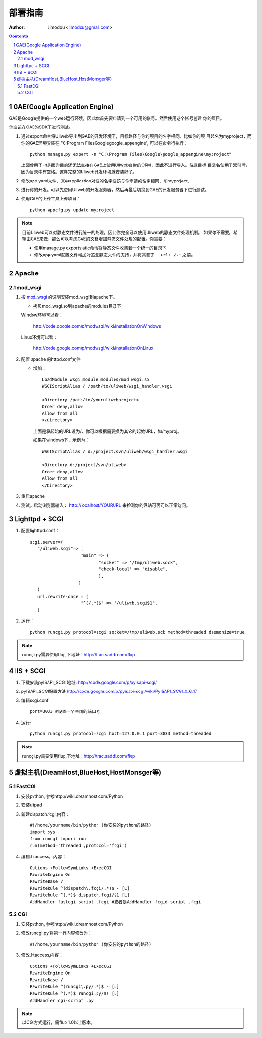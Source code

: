 部署指南
=============

:Author: Limodou <limodou@gmail.com>

.. contents:: 
.. sectnum::

GAE(Google Application Engine)
--------------------------------

GAE是Google提供的一个web运行环境，因此你首先要申请到一个可用的帐号。然后使用这个帐号创建
你的项目。

你应该在GAE的SDK下进行测试。

#. 通过export命令将Uliweb导出到GAE的开发环境下，目标路径与你的项目的名字相同。比如你的项
   目起名为myproject，而你的GAE环境安装在 "C:\Program Files\Google\google_appengine", 
   可以在命令行执行：

   ::

        python manage.py export -n "C:\Program Files\Google\google_appengine\myproject"
        
   上面使用了-n是因为目前还无法直接在GAE上使用Uliweb自带的ORM，因此不进行导入。注意目标
   目录名使用了双引号，因为目录中有空格。这样完整的Uliweb开发环境就安装好了。

#. 修改app.yaml文件，其中application对应的名字应该与你申请的名字相同，如myproject。
#. 进行你的开发。可以先使用Uliweb的开发服务器，然后再最后切换到GAE的开发服务器下进行测试。
#. 使用GAE的上传工具上传项目：

   ::

        python appcfg.py update myproject
        
.. note::

    目前Uliweb可以对静态文件进行统一的处理，因此你完全可以使用Uliweb的静态文件处理机制。
    如果你不需要，希望由GAE来做，那么可以考虑GAE的文档增加静态文件处理的配置。你需要：
    
    * 使用manage.py exportstatic命令将静态文件收集到一个统一的目录下
    * 修改app.yaml配置文件增加对这些静态文件的支持，并将其置于 ``- url: /.*`` 之前。
    
Apache
---------

mod_wsgi
~~~~~~~~~~~

#. 按 `mod_wsgi <http://code.google.com/p/modwsgi/>`_ 的说明安装mod_wsgi到apache下。

   * 拷贝mod_wsgi.so到apache的modules目录下

   Window环境可以看：

    http://code.google.com/p/modwsgi/wiki/InstallationOnWindows

   Linux环境可以看：

    http://code.google.com/p/modwsgi/wiki/InstallationOnLinux


#. 配置 apache 的httpd.conf文件

   * 增加：

     ::
    
        LoadModule wsgi_module modules/mod_wsgi.so
        WSGIScriptAlias / /path/to/uliweb/wsgi_handler.wsgi
        
        <Directory /path/to/youruliwebproject>
        Order deny,allow
        Allow from all
        </Directory>
        
     上面是将起始的URL设为/，你可以根据需要换为其它的起始URL，如/myproj。
    
     如果在windows下，示例为：
    
     ::
     
        WSGIScriptAlias / d:/project/svn/uliweb/wsgi_handler.wsgi
        
        <Directory d:/project/svn/uliweb>
        Order deny,allow
        Allow from all
        </Directory>

#. 重启apache
#. 测试。启动浏览器输入： http://localhost/YOURURL 来检测你的网站可否可以正常访问。 

Lighttpd + SCGI
-----------------
#. 配置lighttpd.conf：
   ::
     
     scgi.server=(
	"/uliweb.scgi"=> (
			 "main" => (
			 	"socket" => "/tmp/uliweb.sock",
				"check-local" => "disable",
				),
			),
	)
	url.rewrite-once = (
			 "^(/.*)$" => "/uliweb.scgi$1",
	)

#. 运行：
   ::
     
     python runcgi.py protocol=scgi socket=/tmp/uliweb.sck method=threaded daemonize=true

.. note::
	runcgi.py需要使用flup,下地址：http://trac.saddi.com/flup


IIS + SCGI
--------------

#. 下载安装pyISAPI_SCGI 地址: http://code.google.com/p/pyisapi-scgi/
#. pyISAPI_SCGI配置方法 http://code.google.com/p/pyisapi-scgi/wiki/PyISAPI_SCGI_0_6_17
#. 编辑scgi.conf:
   ::
     
     port=3033 #设置一个空闲的端口号


#. 运行:
   ::
     
     python runcgi.py protocol=scgi host=127.0.0.1 port=3033 method=threaded

.. note::
	runcgi.py需要使用flup,下地址：http://trac.saddi.com/flup


虚拟主机(DreamHost,BlueHost,HostMonsger等)
--------------------------------------------

FastCGI
~~~~~~~~~

#. 安装python, 参考http://wiki.dreamhost.com/Python
#. 安装ulipad
#. 新建dispatch.fcgi,内容：
   ::
   
     #!/home/yourname/bin/python (你安装的python的路径)
     import sys
     from runcgi import run
     run(method='threaded',protocol='fcgi')

#. 编辑.htaccess，内容：
   ::
   
     Options +FollowSymLinks +ExecCGI
     RewriteEngine On
     RewriteBase /
     RewriteRule ^(dispatch\.fcgi/.*)$ - [L]
     RewriteRule ^(.*)$ dispatch.fcgi/$1 [L]
     AddHandler fastcgi-script .fcgi #或者是AddHandler fcgid-script .fcgi

CGI
~~~~
#. 安装python, 参考http://wiki.dreamhost.com/Python
#. 修改runcgi.py,将第一行内容修改为：
   ::
     
     #!/home/yourname/bin/python (你安装的python的路径)


#. 修改.htaccess,内容：
   ::
     
     Options +FollowSymLinks +ExecCGI
     RewriteEngine On
     RewriteBase /
     RewriteRule ^(runcgi\.py/.*)$ - [L]
     RewriteRule ^(.*)$ runcgi.py/$! [L]
     AddHandler cgi-script .py
.. note::
	
	以CGI方式运行，需flup 1.0以上版本。